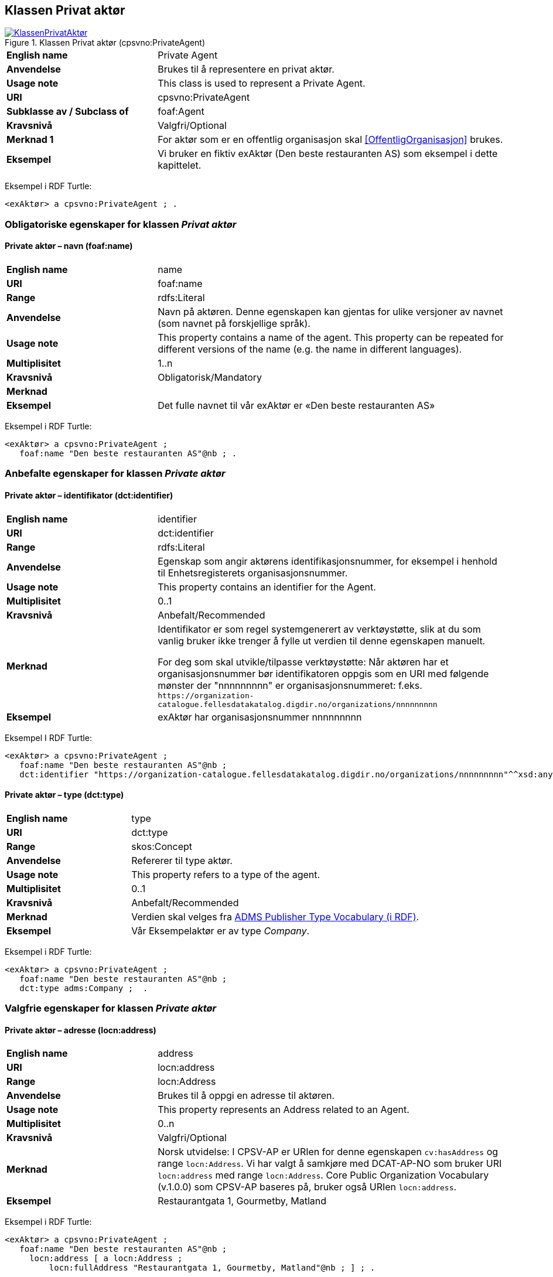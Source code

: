== Klassen Privat aktør [[PrivatAktør]]

[[img-KlassenPrivatAktør]]
.Klassen Privat aktør (cpsvno:PrivateAgent)
[link=images/KlassenPrivatAktør.png]
image::images/KlassenPrivatAktør.png[]

[cols="30s,70d"]
|===
|English name| Private Agent
|Anvendelse|Brukes til å representere en privat aktør.
|Usage note|This class is used to represent a Private Agent.
|URI|cpsvno:PrivateAgent
|Subklasse av / Subclass of | foaf:Agent
|Kravsnivå|Valgfri/Optional
|Merknad 1|For aktør som er en offentlig organisasjon skal <<OffentligOrganisasjon>> brukes.
|Eksempel|Vi bruker en fiktiv exAktør (Den beste restauranten AS) som eksempel i dette kapittelet.
|===

Eksempel i RDF Turtle:
-----
<exAktør> a cpsvno:PrivateAgent ; .
-----

=== Obligatoriske egenskaper for klassen _Privat aktør_ [[PrivatAktør-obligatoriske-egenskaper]]

==== Private aktør – navn (foaf:name) [[PrivatAktør-navn]]

[cols="30s,70d"]
|===
|English name|name
|URI|foaf:name
|Range|rdfs:Literal
|Anvendelse|Navn på aktøren. Denne egenskapen kan gjentas for ulike versjoner av navnet (som navnet på forskjellige språk).
|Usage note|This property contains a name of the agent. This property can be repeated for different versions of the name (e.g. the name in different languages).
|Multiplisitet|1..n
|Kravsnivå|Obligatorisk/Mandatory
|Merknad|
|Eksempel|Det fulle navnet til vår exAktør er «Den beste restauranten AS»
|===

Eksempel i RDF Turtle:
----
<exAktør> a cpsvno:PrivateAgent ;
   foaf:name "Den beste restauranten AS"@nb ; .
----

=== Anbefalte egenskaper for klassen _Private aktør_ [[PrivatAktør-anbefalte-egenskaper]]

==== Private aktør – identifikator (dct:identifier) [[PrivatAktør-identifikator]]

[cols="30s,70d"]
|===
|English name|identifier
|URI|dct:identifier
|Range|rdfs:Literal
|Anvendelse|Egenskap som angir aktørens identifikasjonsnummer, for eksempel i henhold til Enhetsregisterets organisasjonsnummer.
|Usage note|This property contains an identifier for the Agent.
|Multiplisitet|0..1
|Kravsnivå|Anbefalt/Recommended
|Merknad|Identifikator er som regel systemgenerert av verktøystøtte, slik at du som vanlig bruker ikke trenger å fylle ut verdien til denne egenskapen manuelt.

For deg som skal utvikle/tilpasse verktøystøtte: Når aktøren har et organisasjonsnummer bør identifikatoren oppgis som en URI med følgende mønster der "nnnnnnnnn" er organisasjonsnummeret: f.eks. `\https://organization-catalogue.fellesdatakatalog.digdir.no/organizations/nnnnnnnnn`
|Eksempel|exAktør har organisasjonsnummer nnnnnnnnn
|===

Eksempel I RDF Turtle:
-----
<exAktør> a cpsvno:PrivateAgent ;
   foaf:name "Den beste restauranten AS"@nb ;
   dct:identifier "https://organization-catalogue.fellesdatakatalog.digdir.no/organizations/nnnnnnnnn"^^xsd:anyURI ;  .
-----

==== Private aktør – type (dct:type) [[PrivatAktør-type]]

[cols="30s,70d"]
|===
|English name|type
|URI|dct:type
|Range|skos:Concept
|Anvendelse|Refererer til type aktør.
|Usage note|This property refers to a type of the agent.
|Multiplisitet|0..1
|Kravsnivå|Anbefalt/Recommended
|Merknad|Verdien skal velges fra http://purl.org/adms/publishertype/[ADMS Publisher Type Vocabulary (i RDF)].
|Eksempel|Vår Eksempelaktør er av type _Company_.
|===

Eksempel i RDF Turtle:
-----
<exAktør> a cpsvno:PrivateAgent ;
   foaf:name "Den beste restauranten AS"@nb ;
   dct:type adms:Company ;  .
-----

=== Valgfrie egenskaper for klassen _Private aktør_ [[PrivatAktør-valgfrie-egenskaper]]

====  Private aktør – adresse (locn:address) [[Aktør-adresse]]

[cols="30s,70d"]
|===
|English name|address
|URI|locn:address
|Range|locn:Address
|Anvendelse|Brukes til å oppgi en adresse til aktøren.
|Usage note|This property represents an Address related to an Agent.
|Multiplisitet|0..n
|Kravsnivå|Valgfri/Optional
|Merknad|Norsk utvidelse: I CPSV-AP er URIen for denne egenskapen `cv:hasAddress` og range `locn:Address`. Vi har valgt å samkjøre med DCAT-AP-NO som bruker URI `locn:address` med range `locn:Address`. Core Public Organization Vocabulary (v.1.0.0) som CPSV-AP baseres på, bruker også URIen `locn:address`.
|Eksempel|Restaurantgata 1, Gourmetby, Matland
|===

Eksempel i RDF Turtle:
----
<exAktør> a cpsvno:PrivateAgent ;
   foaf:name "Den beste restauranten AS"@nb ;
     locn:address [ a locn:Address ;
         locn:fullAddress "Restaurantgata 1, Gourmetby, Matland"@nb ; ] ; .
----

==== Private aktør – har rolle i (cv:playsRole) [[PrivatAktør-harRolle]]

[cols="30s,70d"]
|===
|English name|plays role
|URI|cv:playsRole
|Range|cv:Participation
|Anvendelse|Brukes til å knytte en deltagelse (`cv:Participation`) til en aktør.
|Usage note|This property links an Agent to the Participation class. The Participation class (`cv:Participation`) facilitates the detailed description of how an Agent participates in or interacts with a (Public) Service and may include temporal and spatial constraints on that participation.
|Multiplisitet|0..n
|Kravsnivå|Valgfri/Optional
|Merknad|
|Eksempel|Se under <<KnytteDeltagendeAktørerTilEnTjeneste>>.
|===

Eksempel i RDF Turtle: Se under <<KnytteDeltagendeAktørerTilEnTjeneste>>.
